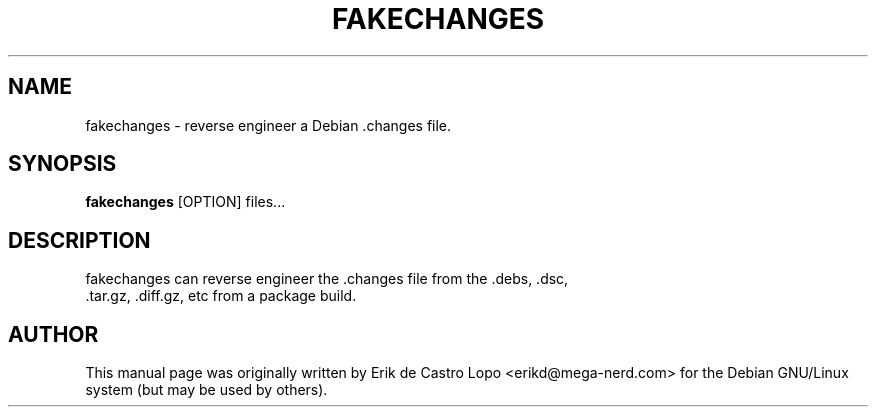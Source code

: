 .TH FAKECHANGES 1  "May 10, 2010"

.SH NAME
fakechanges \- reverse engineer a Debian .changes file.

.SH SYNOPSIS
.B fakechanges
.RI "[OPTION]  files..."

.SH DESCRIPTION
fakechanges can reverse engineer the .changes file from the .debs, .dsc,
 .tar.gz, .diff.gz, etc from a package build.

.SH AUTHOR
This manual page was originally written by Erik de Castro Lopo 
<erikd@mega-nerd.com> for the Debian GNU/Linux system (but may be used by 
others).
